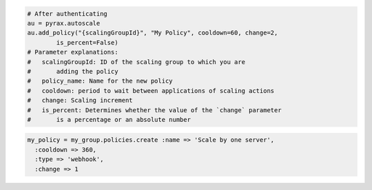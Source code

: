 .. code-block:: csharp

.. code-block:: java

.. code-block:: javascript

.. code-block:: php

.. code-block:: python

    # After authenticating
    au = pyrax.autoscale
    au.add_policy("{scalingGroupId}", "My Policy", cooldown=60, change=2,
            is_percent=False) 
    # Parameter explanations:
    #   scalingGroupId: ID of the scaling group to which you are
    #       adding the policy
    #   policy_name: Name for the new policy
    #   cooldown: period to wait between applications of scaling actions
    #   change: Scaling increment
    #   is_percent: Determines whether the value of the `change` parameter
    #       is a percentage or an absolute number

.. code-block:: ruby

  my_policy = my_group.policies.create :name => 'Scale by one server', 
    :cooldown => 360, 
    :type => 'webhook', 
    :change => 1
